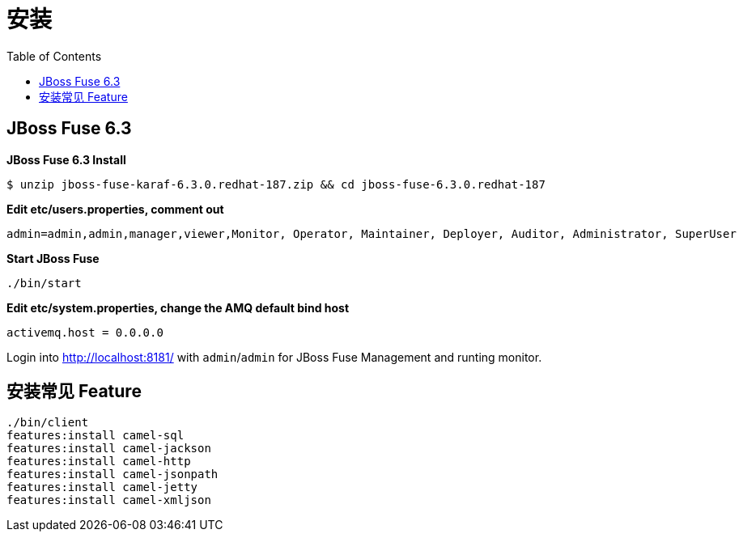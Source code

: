 = 安装
:toc: manual

== JBoss Fuse 6.3

[source, java]
.*JBoss Fuse 6.3 Install*
----
$ unzip jboss-fuse-karaf-6.3.0.redhat-187.zip && cd jboss-fuse-6.3.0.redhat-187
----

[source, java]
.*Edit etc/users.properties, comment out*
----
admin=admin,admin,manager,viewer,Monitor, Operator, Maintainer, Deployer, Auditor, Administrator, SuperUser
----

[source, java]
.*Start JBoss Fuse*
----
./bin/start
----

[source, java]
.*Edit etc/system.properties, change the AMQ default bind host*
----
activemq.host = 0.0.0.0
----

Login into http://localhost:8181/ with `admin`/`admin` for JBoss Fuse Management and runting monitor.

== 安装常见 Feature

[source, java]
----
./bin/client
features:install camel-sql
features:install camel-jackson
features:install camel-http
features:install camel-jsonpath
features:install camel-jetty
features:install camel-xmljson
----
